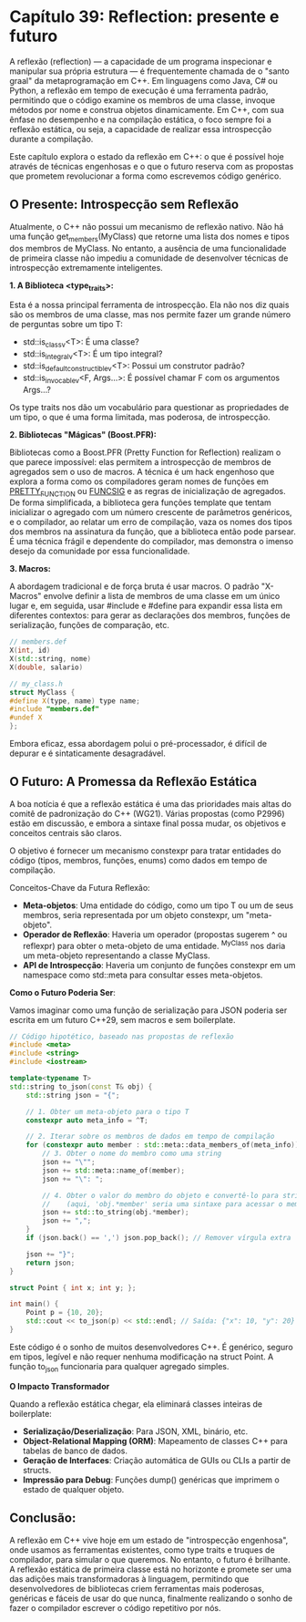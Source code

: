 * Capítulo 39: Reflection: presente e futuro

A reflexão (reflection) — a capacidade de um programa inspecionar e manipular sua própria estrutura — é frequentemente chamada de o "santo graal" da metaprogramação em C++. Em linguagens como Java, C# ou Python, a reflexão em tempo de execução é uma ferramenta padrão, permitindo que o código examine os membros de uma classe, invoque métodos por nome e construa objetos dinamicamente. Em C++, com sua ênfase no desempenho e na compilação estática, o foco sempre foi a reflexão estática, ou seja, a capacidade de realizar essa introspecção durante a compilação.

Este capítulo explora o estado da reflexão em C++: o que é possível hoje através de técnicas engenhosas e o que o futuro reserva com as propostas que prometem revolucionar a forma como escrevemos código genérico.

** O Presente: Introspecção sem Reflexão

Atualmente, o C++ não possui um mecanismo de reflexão nativo. Não há uma função get_members(MyClass) que retorne uma lista dos nomes e tipos dos membros de MyClass. No entanto, a ausência de uma funcionalidade de primeira classe não impediu a comunidade de desenvolver técnicas de introspecção extremamente inteligentes.

*1. A Biblioteca <type_traits>:*

Esta é a nossa principal ferramenta de introspecção. Ela não nos diz quais são os membros de uma classe, mas nos permite fazer um grande número de perguntas sobre um tipo T:

  - std::is_class_v<T>: É uma classe?
  - std::is_integral_v<T>: É um tipo integral?
  - std::is_default_constructible_v<T>: Possui um construtor padrão?
  - std::is_invocable_v<F, Args...>: É possível chamar F com os argumentos Args...?

Os type traits nos dão um vocabulário para questionar as propriedades de um tipo, o que é uma forma limitada, mas poderosa, de introspecção.

*2. Bibliotecas "Mágicas" (Boost.PFR):*

Bibliotecas como a Boost.PFR (Pretty Function for Reflection) realizam o que parece impossível: elas permitem a introspecção de membros de agregados sem o uso de macros. A técnica é um hack engenhoso que explora a forma como os compiladores geram nomes de funções em __PRETTY_FUNCTION__ ou __FUNCSIG__ e as regras de inicialização de agregados. De forma simplificada, a biblioteca gera funções template que tentam inicializar o agregado com um número crescente de parâmetros genéricos, e o compilador, ao relatar um erro de compilação, vaza os nomes dos tipos dos membros na assinatura da função, que a biblioteca então pode parsear. É uma técnica frágil e dependente do compilador, mas demonstra o imenso desejo da comunidade por essa funcionalidade.

*3. Macros:*

A abordagem tradicional e de força bruta é usar macros. O padrão "X-Macros" envolve definir a lista de membros de uma classe em um único lugar e, em seguida, usar #include e #define para expandir essa lista em diferentes contextos: para gerar as declarações dos membros, funções de serialização, funções de comparação, etc.

#+begin_src cpp
// members.def
X(int, id)
X(std::string, nome)
X(double, salario)

// my_class.h
struct MyClass {
#define X(type, name) type name;
#include "members.def"
#undef X
};
#+end_src

Embora eficaz, essa abordagem polui o pré-processador, é difícil de depurar e é sintaticamente desagradável.

** O Futuro: A Promessa da Reflexão Estática

A boa notícia é que a reflexão estática é uma das prioridades mais altas do comitê de padronização do C++ (WG21). Várias propostas (como P2996) estão em discussão, e embora a sintaxe final possa mudar, os objetivos e conceitos centrais são claros.

O objetivo é fornecer um mecanismo constexpr para tratar entidades do código (tipos, membros, funções, enums) como dados em tempo de compilação.

Conceitos-Chave da Futura Reflexão:
  - *Meta-objetos*: Uma entidade do código, como um tipo T ou um de seus membros, seria representada por um objeto constexpr, um "meta-objeto".
  - *Operador de Reflexão*: Haveria um operador (propostas sugerem ^ ou reflexpr) para obter o meta-objeto de uma entidade. ^MyClass nos daria um meta-objeto representando a classe MyClass.
  - *API de Introspecção*: Haveria um conjunto de funções constexpr em um namespace como std::meta para consultar esses meta-objetos.

*Como o Futuro Poderia Ser*:

Vamos imaginar como uma função de serialização para JSON poderia ser escrita em um futuro C++29, sem macros e sem boilerplate.

#+begin_src cpp
// Código hipotético, baseado nas propostas de reflexão
#include <meta>
#include <string>
#include <iostream>

template<typename T>
std::string to_json(const T& obj) {
    std::string json = "{";
    
    // 1. Obter um meta-objeto para o tipo T
    constexpr auto meta_info = ^T;

    // 2. Iterar sobre os membros de dados em tempo de compilação
    for (constexpr auto member : std::meta::data_members_of(meta_info)) {
        // 3. Obter o nome do membro como uma string
        json += "\"";
        json += std::meta::name_of(member);
        json += "\": ";

        // 4. Obter o valor do membro do objeto e convertê-lo para string
        //    (aqui, 'obj.*member' seria uma sintaxe para acessar o membro via meta-objeto)
        json += std::to_string(obj.*member); 
        json += ",";
    }
    if (json.back() == ',') json.pop_back(); // Remover vírgula extra
    
    json += "}";
    return json;
}

struct Point { int x; int y; };

int main() {
    Point p = {10, 20};
    std::cout << to_json(p) << std::endl; // Saída: {"x": 10, "y": 20}
}
#+end_src

Este código é o sonho de muitos desenvolvedores C++. É genérico, seguro em tipos, legível e não requer nenhuma modificação na struct Point. A função to_json funcionaria para qualquer agregado simples.

*O Impacto Transformador*

Quando a reflexão estática chegar, ela eliminará classes inteiras de boilerplate:
  - *Serialização/Deserialização*: Para JSON, XML, binário, etc.
  - *Object-Relational Mapping (ORM)*: Mapeamento de classes C++ para tabelas de banco de dados.
  - *Geração de Interfaces*: Criação automática de GUIs ou CLIs a partir de structs.
  - *Impressão para Debug*: Funções dump() genéricas que imprimem o estado de qualquer objeto.

** Conclusão:

A reflexão em C++ vive hoje em um estado de "introspecção engenhosa", onde usamos as ferramentas existentes, como type traits e truques de compilador, para simular o que queremos. No entanto, o futuro é brilhante. A reflexão estática de primeira classe está no horizonte e promete ser uma das adições mais transformadoras à linguagem, permitindo que desenvolvedores de bibliotecas criem ferramentas mais poderosas, genéricas e fáceis de usar do que nunca, finalmente realizando o sonho de fazer o compilador escrever o código repetitivo por nós.
